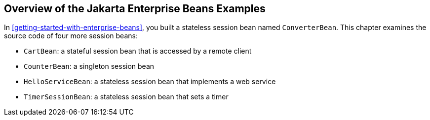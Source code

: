 == Overview of the Jakarta Enterprise Beans Examples

In xref:getting-started-with-enterprise-beans[xrefstyle=full], you built a stateless session bean named `ConverterBean`.
This chapter examines the source code of four more session beans:

* `CartBean`: a stateful session bean that is accessed by a remote client

* `CounterBean`: a singleton session bean

* `HelloServiceBean`: a stateless session bean that implements a web service

* `TimerSessionBean`: a stateless session bean that sets a timer
